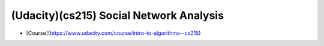 (Udacity)(cs215) Social Network Analysis
==============================================================================

- [Course](https://www.udacity.com/course/intro-to-algorithms--cs215)
